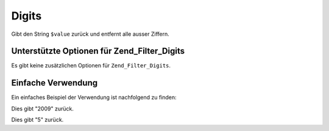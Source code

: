 .. _zend.filter.set.digits:

Digits
======

Gibt den String ``$value`` zurück und entfernt alle ausser Ziffern.

.. _zend.filter.set.digits.options:

Unterstützte Optionen für Zend_Filter_Digits
--------------------------------------------

Es gibt keine zusätzlichen Optionen für ``Zend_Filter_Digits``.

.. _zend.filter.set.digits.basic:

Einfache Verwendung
-------------------

Ein einfaches Beispiel der Verwendung ist nachfolgend zu finden:

.. code-block:: php
   :linenos:

   $filter = new Zend_Filter_Digits();

   print $filter->filter('October 2009');

Dies gibt "2009" zurück.

.. code-block:: php
   :linenos:

   $filter = new Zend_Filter_Digits();

   print $filter->filter('HTML 5 für Dummies');

Dies gibt "5" zurück.


